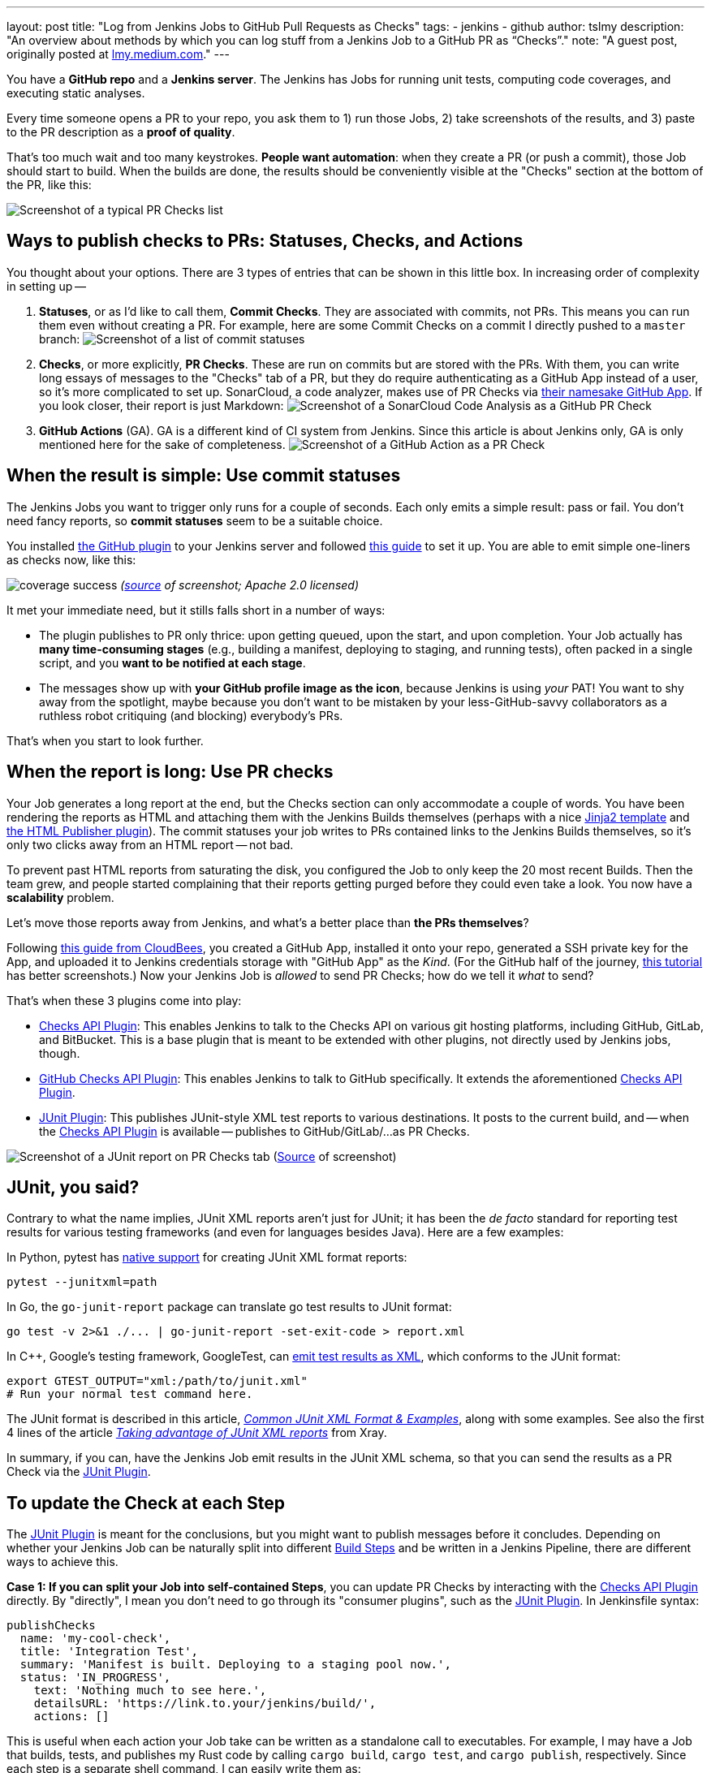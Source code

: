 ---
layout: post
title: "Log from Jenkins Jobs to GitHub Pull Requests as Checks"
tags:
- jenkins
- github
author: tslmy
description: "An overview about methods by which you can log stuff from a Jenkins Job to a GitHub PR as “Checks”."
note: "A guest post, originally posted at https://lmy.medium.com/log-from-jenkins-jobs-to-github-pull-requests-as-checks-fd8b57b91a1d[lmy.medium.com]."
---

You have a *GitHub repo* and a *Jenkins server*.
The Jenkins has Jobs for running unit tests, computing code coverages, and executing static analyses.

Every time someone opens a PR to your repo, you ask them to 1) run those Jobs, 2) take screenshots of the results, and 3) paste to the PR description as a *proof of quality*.

That's too much wait and too many keystrokes.
*People want automation*: when they create a PR (or push a commit), those Job should start to build.
When the builds are done, the results should be conveniently visible at the "Checks" section at the bottom of the PR, like this:

image:/images/post-images/2023/11/29/20230902144232-Screenshot-of-a-typical-PR-Checks-list.png[Screenshot of a typical PR Checks list]

== Ways to publish checks to PRs: Statuses, Checks, and Actions

You thought about your options.
There are 3 types of entries that can be shown in this little box.
In increasing order of complexity in setting up --

. *Statuses*, or as I'd like to call them, *Commit Checks*.
They are associated with commits, not PRs.
This means you can run them even without creating a PR.
For example, here are some Commit Checks on a commit I directly pushed to a `master` branch:
image:/images/post-images/2023/11/29/20230902150825-Screenshot-of-a-list-of-commit-statuses.png[Screenshot of a list of commit statuses]

. *Checks*, or more explicitly, *PR Checks*.
These are run on commits but are stored with the PRs.
With them, you can write long essays of messages to the "Checks" tab of a PR, but they do require authenticating as a GitHub App instead of a user, so it's more complicated to set up.
SonarCloud, a code analyzer, makes use of PR Checks via https://github.com/apps/sonarcloud[their namesake GitHub App].
If you look closer, their report is just Markdown:
image:/images/post-images/2023/11/29/20230902151934-Screenshot-of-a-SonarCloud-Code-Analysis-as-a-GitHub-PR-Check.png[Screenshot of a SonarCloud Code Analysis as a GitHub PR Check]

. *GitHub Actions* (GA).
GA is a different kind of CI system from Jenkins.
Since this article is about Jenkins only, GA is only mentioned here for the sake of completeness.
image:/images/post-images/2023/11/29/20230902152320-Screenshot-of-a-GitHub-Action-as-a-PR-Check.png[Screenshot of a GitHub Action as a PR Check]

== When the result is simple: Use commit statuses

The Jenkins Jobs you want to trigger only runs for a couple of seconds.
Each only emits a simple result: pass or fail.
You don't need fancy reports, so *commit statuses* seem to be a suitable choice.

You installed https://plugins.jenkins.io/github/[the GitHub plugin] to your Jenkins server and followed https://stackoverflow.com/a/51003334/1147061[this guide] to set it up.
You are able to emit simple one-liners as checks now, like this:

image:https://raw.githubusercontent.com/jenkinsci/github-coverage-reporter/readme/assets/coverage-success.png[]
_(https://github.com/jenkinsci/github-coverage-reporter-plugin[source] of screenshot; Apache 2.0 licensed)_

It met your immediate need, but it stills falls short in a number of ways:

* The plugin publishes to PR only thrice: upon getting queued, upon the start, and upon completion.
Your Job actually has *many time-consuming stages* (e.g., building a manifest, deploying to staging, and running tests), often packed in a single script, and you *want to be notified at each stage*.
* The messages show up with *your GitHub profile image as the icon*, because Jenkins is using _your_ PAT!
You want to shy away from the spotlight, maybe because you don't want to be mistaken by your less-GitHub-savvy collaborators as a ruthless robot critiquing (and blocking) everybody's PRs.

That's when you start to look further.

== When the report is long: Use PR checks

Your Job generates a long report at the end, but the Checks section can only accommodate a couple of words.
You have been rendering the reports as HTML and attaching them with the Jenkins Builds themselves (perhaps with a nice https://palletsprojects.com/p/jinja/[Jinja2 template] and https://plugins.jenkins.io/htmlpublisher/[the HTML Publisher plugin]).
The commit statuses your job writes to PRs contained links to the Jenkins Builds themselves, so it's only two clicks away from an HTML report -- not bad.

To prevent past HTML reports from saturating the disk, you configured the Job to only keep the 20 most recent Builds.
Then the team grew, and people started complaining that their reports getting purged before they could even take a look.
You now have a *scalability* problem.

Let's move those reports away from Jenkins, and what's a better place than *the PRs themselves*?

Following https://docs.cloudbees.com/docs/cloudbees-ci/latest/traditional-admin-guide/github-app-auth[this guide from CloudBees], you created a GitHub App, installed it onto your repo, generated a SSH private key for the App, and uploaded it to Jenkins credentials storage with "GitHub App" as the _Kind_.
(For the GitHub half of the journey, http://thecodebarbarian.com/building-a-github-app-with-node-js.html[this tutorial] has better screenshots.) Now your Jenkins Job is _allowed_ to send PR Checks;
how do we tell it _what_ to send?

That's when these 3 plugins come into play:

* https://github.com/jenkinsci/checks-api-plugin[Checks API Plugin]: This enables Jenkins to talk to the Checks API on various git hosting platforms, including GitHub, GitLab, and BitBucket.
This is a base plugin that is meant to be extended with other plugins, not directly used by Jenkins jobs, though.
* https://github.com/jenkinsci/github-checks-plugin[GitHub Checks API Plugin]: This enables Jenkins to talk to GitHub specifically.
It extends the aforementioned https://github.com/jenkinsci/checks-api-plugin[Checks API Plugin].
* https://github.com/jenkinsci/junit-plugin[JUnit Plugin]: This publishes JUnit-style XML test reports to various destinations.
It posts to the current build, and -- when the https://github.com/jenkinsci/checks-api-plugin[Checks API Plugin] is available -- publishes to GitHub/GitLab/...
as PR Checks.

image:/images/post-images/2023/11/29/20230902161701-Screenshot-of-a-JUnit-report-on-PR-Checks-tab.png[Screenshot of a JUnit report on PR Checks tab] (https://plugins.jenkins.io/junit/[Source] of screenshot)

== JUnit, you said?

Contrary to what the name implies, JUnit XML reports aren't just for JUnit;
it has been the _de facto_ standard for reporting test results for various testing frameworks (and even for languages besides Java).
Here are a few examples:

In Python, pytest has https://docs.pytest.org/en/7.1.x/how-to/output.html?highlight=junitxml#creating-junitxml-format-files[native support] for creating JUnit XML format reports:

[,shell]
----
pytest --junitxml=path
----

In Go, the `go-junit-report` package can translate go test results to JUnit format:

[,shell]
----
go test -v 2>&1 ./... | go-junit-report -set-exit-code > report.xml
----

In C{pp}, Google's testing framework, GoogleTest, can https://google.github.io/googletest/advanced.html#generating-an-xml-report[emit test results as XML], which conforms to the JUnit format:

[,shell]
----
export GTEST_OUTPUT="xml:/path/to/junit.xml"
# Run your normal test command here.
----

The JUnit format is described in this article, https://github.com/testmoapp/junitxml#common-junit-xml-format--examples[_Common JUnit XML Format & Examples_], along with some examples.
See also the first 4 lines of the article https://docs.getxray.app/display/XRAY/Taking+advantage+of+JUnit+XML+reports[_Taking advantage of JUnit XML reports_] from Xray.

In summary, if you can, have the Jenkins Job emit results in the JUnit XML schema, so that you can send the results as a PR Check via the https://github.com/jenkinsci/junit-plugin[JUnit Plugin].

== To update the Check at each Step

The https://github.com/jenkinsci/junit-plugin[JUnit Plugin] is meant for the conclusions, but you might want to publish messages before it concludes.
Depending on whether your Jenkins Job can be naturally split into different https://www.jenkins.io/doc/pipeline/tour/running-multiple-steps/[Build Steps] and be written in a Jenkins Pipeline, there are different ways to achieve this.

*Case 1: If you can split your Job into self-contained Steps*, you can update PR Checks by interacting with the https://github.com/jenkinsci/checks-api-plugin[Checks API Plugin] directly.
By "directly", I mean you don't need to go through its "consumer plugins", such as the https://github.com/jenkinsci/junit-plugin[JUnit Plugin].
In Jenkinsfile syntax:

[,groovy]
----
publishChecks
  name: 'my-cool-check',
  title: 'Integration Test',
  summary: 'Manifest is built. Deploying to a staging pool now.',
  status: 'IN_PROGRESS',
    text: 'Nothing much to see here.',
    detailsURL: 'https://link.to.your/jenkins/build/',
    actions: []
----

This is useful when each action your Job take can be written as a standalone call to executables.
For example, I may have a Job that builds, tests, and publishes my Rust code by calling `cargo build`, `cargo test`, and `cargo publish`, respectively.
Since each step is a separate shell command, I can easily write them as:

[,groovy]
----
// Under pipeline > stages > stage('...') > steps.
script {
  publishChecks name: 'my-cool-check', status: 'IN_PROGRESS',
    title: 'Build, Test, and Publish',
    summary: 'Building...'
  sh 'cargo build'
  publishChecks name: 'my-cool-check', status: 'IN_PROGRESS',
    title: 'Build, Test, and Publish',
    summary: 'Testing...'
  sh 'cargo test'
  publishChecks name: 'my-cool-check', status: 'IN_PROGRESS',
    title: 'Build, Test, and Publish',
    summary: 'Publishing...'
  sh 'cargo publish'
}
----

== To update the Check within a Step

*Case 2: If your Job is quite monolithic*, it can be awkward to split your self-contained script into multiple, just for the sake of separating them as Build Steps and inserting publishChecks in-between.
You'll have to directly interact with the GitHub API without the Jenkins layer in such cases.
In terms of the fancy plugins, this means you even don't have to use the https://github.com/jenkinsci/checks-api-plugin[Checks API Plugin].

For GitHub Apps, the authorization & authentication process can be quite involved:

* Back when you installed your GitHub App to your repo, you granted a set of permissions to your App.
This is called *authorization*, and exactly what your App can do on your repo can be retrieved from GitHub via an "Installation ID".
* When your script initializes, it needs to authenticate to GitHub as your App.
To do so, the script needs a private key of the App.
You can generate a private key from the App's settings page and use it forever.
* FIf dealing with the raw GitHub API, the authentication is quite involved: You first generate a https://jwt.io/introduction[_JSON Web Token_ (JWT)] with the private key.
Then, you https://docs.github.com/en/apps/creating-github-apps/authenticating-with-a-github-app/authenticating-as-a-github-app-installation[call a GitHub endpoint] with this JWT, saying "I'm this App, and I'm trying to access the repos we agreed upon earlier." This endpoint gives you an "installation access token" (IAT).
Your script would use this IAT to call other endpoints, just like how you'd use a PAT when calling endpoints manually as yourself.

Luckily, many languages have libraries that handles the intermediate work for you.
Let's say your Jenkins file runs a Python script via (`sh './run.py'`).
We can use the https://github.com/PyGithub/PyGithub[PyGitHub] library to call GitHub APIs Pythonically.

In Python, the built-in https://docs.python.org/3/library/logging.html[logging] library is the standard way to emit messages.
Your script would create a "logger" and attaches different "handlers" to it, each defining an output channel of your messages -- standard output, file on disk, remote service, etc.
Intuitively, we can write a handler for logging to GitHub Checks.

With the help of ChatGPT, I implemented one https://gist.github.com/tslmy/84f34a25babe045eb302ec72f2bf39eb[here].
You can see that the handler requires quite some parameters to initialize.
Where do you get them?

* For locating the PR and the commit, the https://plugins.jenkins.io/github-pullrequest/[GitHub Integration Plugin] can help.
It can trigger Jenkins Jobs upon PR events, injecting https://github.com/KostyaSha/github-integration-plugin/blob/master/docs/Configuration.adoc#available-environment-variables[these environment variables] to each Build.
We'll use two: `GITHUB_PR_HEAD_SHA` and `GITHUB_REPO_SSH_URL`.
* For referencing from the PR Check to the Jenkins Build, we'll also need an env.
var.
set by vanilla Jenkins: `BUILD_URL`.
You can find a list of all Jenkins-set variables https://wiki.jenkins.io/display/JENKINS/Building+a+software+project#Buildingasoftwareproject-belowJenkinsSetEnvironmentVariables[here].
* For authentication, we are on our own.
We can upload the App's private key to Jenkins credentials storage and wrap the `sh './run.py'` step with the closure `sshUserPrivateKey`.
For the App ID and the Installation ID, since they aren't necessarily secrets, we can afford to spell them out with an `environment` directive.
Combined, your Jenkinsfile might look like this:
+
[,groovy]
----
pipeline {
environment {
  GITHUB_APP_ID = '123'
  GITHUB_APP_INSTALLATION_ID = '456'
}
stages {
  stage('...') {
    steps {
      script {
        sshUserPrivateKey (
          credentialsId: "...", // ID from the Jenkins credentials storage.
          keyFileVariable: 'GITHUB_APP_PRIVATE_KEY_PATH') {
            sh './run.py'
----

Now, in your Python script, you can read the env.
var.s during initalization:

[,python]
----
import logging
from GitHubCheckHandler import GitHubCheckHandler

logger = logging.getLogger('...')

handler = GitHubCheckHandler(
  private_key_path=str(os.getenv("GITHUB_APP_PRIVATE_KEY_PATH")),
  installation_id=int(str(os.getenv("GITHUB_APP_INSTALLATION_ID"))),
  github_app_id=int(str(os.getenv("GITHUB_APP_ID"))),
  owner_repo=str(os.getenv("GITHUB_REPO_SSH_URL"))
    .removeprefix("git@github.com:")
    .removesuffix(".git"),
  commit_sha=str(os.getenv("GITHUB_PR_HEAD_SHA")),
  details_url=str(os.getenv("BUILD_URL")),
)

logger.addHandler(handler)
----

Then, you should be able to see Python logs directly in the PR Checks sections.
Note that the yellow light besides your Check will keep spinning as you send messages.
To tell GitHub that this Check has finished, you should call the `+handler.conclude(...)+` method, so you should keep the handler object exposed to your main function.

== Summary

In this guide, we've explored how to automate and enhance PR quality assurance by tightening the integration between Jenkins and GitHub, specifically by emitting richer logs back to the PRs in a more timely manner.

With the missing link of the feedback loop filled, we boost developers' productivity.
By freeing them from manually checking the results and attaching screenshots, we save developers' precious time and brain capacity, which can be devoted to more creative work.

In summary, automation not only boosts efficiency but also elevates the overall quality of your software development process.
So, don't hesitate--start automating your PR quality assurance today and experience the benefits of a more streamlined and productive workflow.

Thank you for following along, and happy coding!
